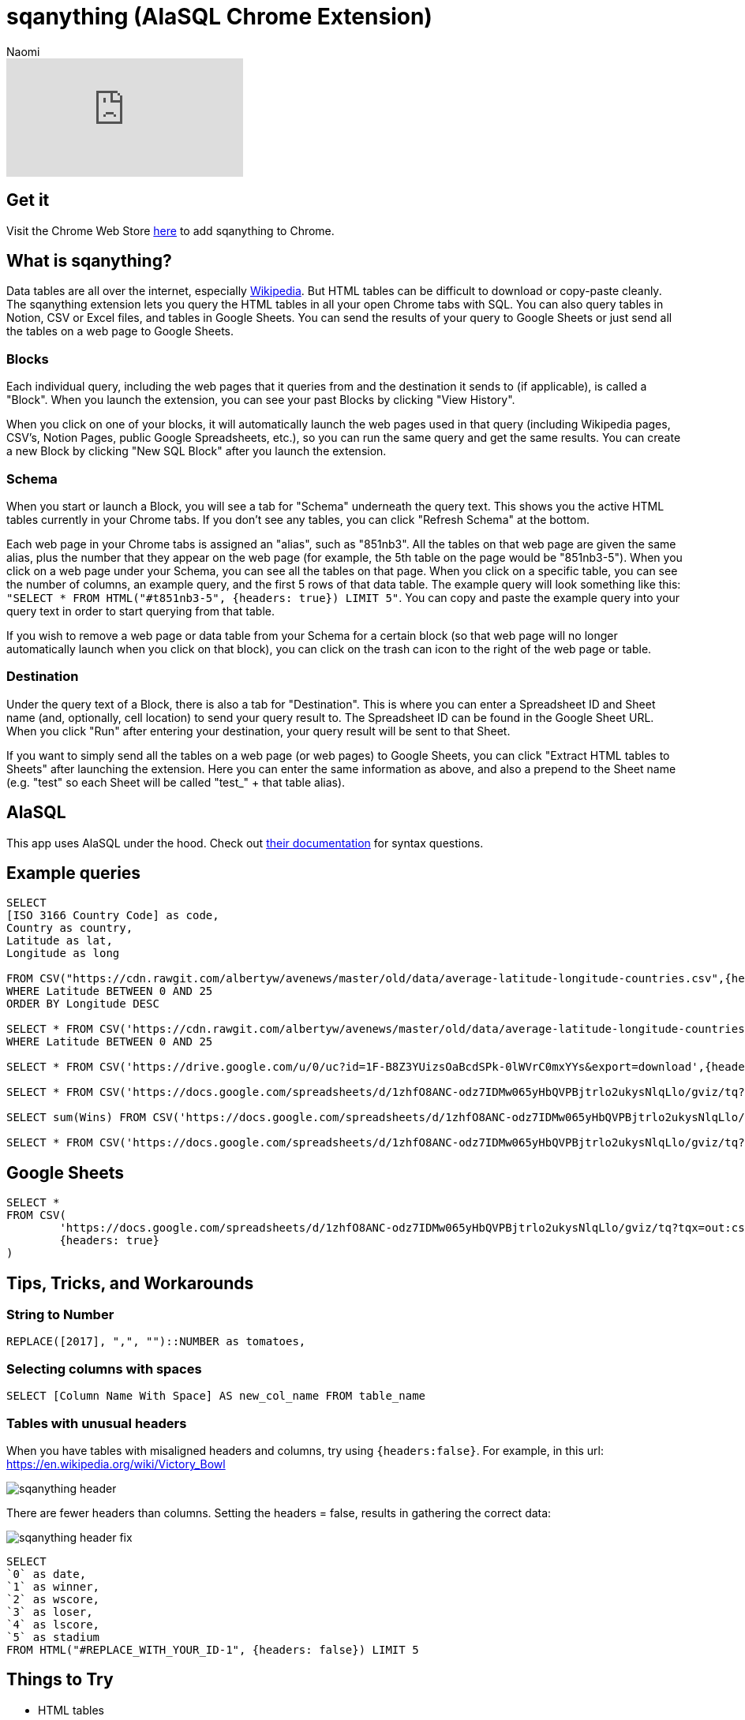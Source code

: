 = sqanything (AlaSQL Chrome Extension)
:last_updated: 7/5/2022
:author: Naomi
:linkattrs:
:experimental:
:page-layout: default-seekwell
:description:

// More

video::U0-D6TCtPVU[youtube]

== Get it

Visit the Chrome Web Store link:https://chrome.google.com/webstore/detail/sqanything/naejbcfcmjhcgcjhbddfogknbaggdoek[here,window=_blank] to add sqanything to Chrome.

== What is sqanything?

Data tables are all over the internet, especially link:https://en.wikipedia.org/wiki/List_of_lists_of_lists[Wikipedia,window=_blank]. But HTML tables can be difficult to download or copy-paste cleanly. The sqanything extension lets you query the HTML tables in all your open Chrome tabs with SQL. You can also query tables in Notion, CSV or Excel files, and tables in Google Sheets. You can send the results of your query to Google Sheets or just send all the tables on a web page to Google Sheets.

=== Blocks

Each individual query, including the web pages that it queries from and the destination it sends to (if applicable), is called a "Block". When you launch the extension, you can see your past Blocks by clicking "View History".

When you click on one of your blocks, it will automatically launch the web pages used in that query (including Wikipedia pages, CSV's, Notion Pages, public Google Spreadsheets, etc.), so you can run the same query and get the same results. You can create a new Block by clicking "New SQL Block" after you launch the extension.

=== Schema

When you start or launch a Block, you will see a tab for "Schema" underneath the query text. This shows you the active HTML tables currently in your Chrome tabs. If you don't see any tables, you can click "Refresh Schema" at the bottom.

Each web page in your Chrome tabs is assigned an "alias", such as "851nb3". All the tables on that web page are given the same alias, plus the number that they appear on the web page (for example, the 5th table on the page would be "851nb3-5"). When you click on a web page under your Schema, you can see all the tables on that page. When you click on a specific table, you can see the number of columns, an example query, and the first 5 rows of that data table.  The example query will look something like this: `"SELECT * FROM HTML("#t851nb3-5", {headers: true}) LIMIT 5"`. You can copy and paste the example query into your query text in order to start querying from that table.

If you wish to remove a web page or data table from your Schema for a certain block (so that web page will no longer automatically launch when you click on that block), you can click on the trash can icon to the right of the web page or table.

=== Destination

Under the query text of a Block, there is also a tab for "Destination". This is where you can enter a Spreadsheet ID and Sheet name (and, optionally, cell location) to send your query result to. The Spreadsheet ID can be found in the Google Sheet URL. When you click "Run" after entering your destination, your query result will be sent to that Sheet.

If you want to simply send all the tables on a web page (or web pages) to Google Sheets, you can click "Extract HTML tables to Sheets" after launching the extension. Here you can enter the same information as above, and also a prepend to the Sheet name (e.g. "test" so each Sheet will be called "test_" + that table alias).

== AlaSQL

This app uses AlaSQL under the hood. Check out link:https://github.com/AlaSQL/alasql/wiki[their documentation,window=_blank] for syntax questions.

== Example queries

[source,ruby]
----
SELECT
[ISO 3166 Country Code] as code,
Country as country,
Latitude as lat,
Longitude as long

FROM CSV("https://cdn.rawgit.com/albertyw/avenews/master/old/data/average-latitude-longitude-countries.csv",{headers:true})
WHERE Latitude BETWEEN 0 AND 25
ORDER BY Longitude DESC

SELECT * FROM CSV('https://cdn.rawgit.com/albertyw/avenews/master/old/data/average-latitude-longitude-countries.csv',{headers:true})
WHERE Latitude BETWEEN 0 AND 25

SELECT * FROM CSV('https://drive.google.com/u/0/uc?id=1F-B8Z3YUizsOaBcdSPk-0lWVrC0mxYYs&export=download',{headers:true})

SELECT * FROM CSV('https://docs.google.com/spreadsheets/d/1zhfO8ANC-odz7IDMw065yHbQVPBjtrlo2ukysNlqLlo/gviz/tq?tqx=out:csv&sheet=Sheet1',{headers:true})

SELECT sum(Wins) FROM CSV('https://docs.google.com/spreadsheets/d/1zhfO8ANC-odz7IDMw065yHbQVPBjtrlo2ukysNlqLlo/gviz/tq?tqx=out:csv&sheet=Sheet1',{headers:true})

SELECT * FROM CSV('https://docs.google.com/spreadsheets/d/1zhfO8ANC-odz7IDMw065yHbQVPBjtrlo2ukysNlqLlo/gviz/tq?tqx=out:csv&gid=975578095',{headers:true})
----

== Google Sheets

[source,ruby]
----
SELECT *
FROM CSV(
	'https://docs.google.com/spreadsheets/d/1zhfO8ANC-odz7IDMw065yHbQVPBjtrlo2ukysNlqLlo/gviz/tq?tqx=out:csv&gid=975578095',
	{headers: true}
)
----

== Tips, Tricks, and Workarounds

=== String to Number

[source,ruby]
----
REPLACE([2017], ",", "")::NUMBER as tomatoes,
----

=== Selecting columns with spaces

[source,ruby]
----
SELECT [Column Name With Space] AS new_col_name FROM table_name
----

=== Tables with unusual headers

When you have tables with misaligned headers and columns, try using `{headers:false}`. For example, in this url:
link:https://en.wikipedia.org/wiki/Victory_Bowl[https://en.wikipedia.org/wiki/Victory_Bowl,window=_blank]

image::sqanything-header.png[]

There are fewer headers than columns. Setting the headers = false, results in gathering the correct data:

image::sqanything-header-fix.png[]

[source,ruby]
----
SELECT
`0` as date,
`1` as winner,
`2` as wscore,
`3` as loser,
`4` as lscore,
`5` as stadium
FROM HTML("#REPLACE_WITH_YOUR_ID-1", {headers: false}) LIMIT 5
----

== Things to Try

* HTML tables
** Wikipedia
** Jupyter Notebook
* Notion
* Excel
* Sheets
* CSV

== Examples

=== How many acquisitions do Google and Yahoo make per year?

If you wanted to compare the number of acquisitions Google and Yahoo have made over time, you could pull up the Wikipedia pages on link:https://en.wikipedia.org/wiki/List_of_mergers_and_acquisitions_by_Alphabet[Google's (or technically Alphabet's) acquisitions,window=_blank] and link:https://en.wikipedia.org/wiki/List_of_mergers_and_acquisitions_by_Yahoo![Yahoo's acquisitions,window=_blank]. Then, you could run the query below after replacing "#yahoo-table-alias" and "#google-table-alias" with their respective table aliases under "Schema" in the extension.

[source,ruby]
----
with google as (
SELECT
case when [Acquisition date] like '%,%' then
substr(([Acquisition date]), instr(([Acquisition date]),',')+1,
length(([Acquisition date])))
else substr(([Acquisition date]), instr(([Acquisition date]),' ')+1,
length(([Acquisition date])))
end as year,'google' as acquirer, Company as company
 FROM HTML("#google-table-alias-0", {headers: true})
where [Acquisition date] <> "[to be determined]"
),
yahoo as (
SELECT
case when Date like '%,%' then
substr(( Date), instr((Date),',')+1, length(( Date)))
else substr(( Date), instr(( Date),' ')+1, length(( Date)))
end as year,'yahoo' as acquirer, Company as company
 FROM HTML("#yahoo-table-alias-0", {headers: true})
)
select cast(year as integer) as year,
sum(case when acquirer = "yahoo" then 1 else 0 end)
as  yahoo_acquisitions,
sum(case when acquirer = "google" then 1 else 0 end)
as  google_acquisitions
from (
select year,acquirer, company  from yahoo
union all
select year,acquirer, company from google ) as a group by 1
----

You have to do a little string manipulation to extract the year from the acquisition date columns. If you run that after replacing the table aliases, and then send the data to Google Sheets to chart, you should get a chart that looks something like below. From the chart, you can see that Yahoo has slowed down in the last few years (they were acquired themselves by Verizon in 2017). Alphabet completed a whopping 34 acquisitions in 2014, including DeepMind and Nest.

image::sqanything-acquisition-chart.png[]

=== Querying Notion

You can query any table in Notion that is in an open tab and is publicly accessible. For example, say you had a table in Notion where you kept track of your favorite movies, like this one.

[#favorite-movies]
[%collapsible]
.Favorite Movies
====
[options="header",cols="1,1,1,1,1,1"]
|===
| Title | Stars | Rotten Tomatoes | IMDB | Year | Director

| 2001: A space Odyssey | ⭐⭐⭐⭐⭐ | 93 | 8.3 | 1968 | Stanley Kubrick

| Citizen Kane | ⭐⭐⭐⭐⭐ | 100 | 8.3 | 1941 | Orson Welles

| Eternal Sunshine of the Spotless Mind | ⭐⭐⭐⭐⭐ | 93 | 8.3 | 2004 | Michel Gondry

| Moonlight | ⭐⭐⭐⭐⭐ | 94 | 7.4 | 2016 | Barry Jenkins

| Goodfellas | ⭐⭐⭐⭐⭐ | 96 | 8.7 | 1990 | Martin Scorcesse

| Psycho | ⭐⭐⭐⭐⭐ | 96 | 8.5 | 1960 | Alfred Hitchcock

| Dark Knight | ⭐⭐⭐⭐⭐ | 94 | 9 | 2008 | Christopher Nolan

| Schindler's List | ⭐⭐⭐⭐⭐ | 97 | 8.9 | 1993 | Steven Spielberg

| Casablanca | ⭐⭐⭐⭐⭐ | 99 | 8.5 | 1942 | Michael Curtiz

| Apocalypse Now | ⭐⭐⭐⭐⭐ | 98 | 8.4 | 1979 | Francis Ford Coppola

| 8 1/2 | ⭐⭐⭐⭐⭐ | 98 | 8 | 1963 | Federico Fellini

| In the Mood for Love | ⭐⭐⭐⭐⭐ | 90 | 8.1 | 2000 | Wong Kar-wai

| Lost in Translation | ⭐⭐⭐⭐⭐ | 95 | 7.7 | 2003 | Sofia Coppola

| Blue Velvet | ⭐⭐⭐⭐⭐ | 94 | 7.7 | 1986 | David Lynch

| The Searchers | ⭐⭐⭐⭐⭐ | 98 | 7.9 | 1956 | John Ford
|===
====

You could simply query it by having that Notion page in one of your tabs—it should show up under your Schema. If the table does not appear, try clicking "Refresh Schema". To query it, simply replace its table alias where it says "#replace-notion-table-alias" in the following query:

[source,ruby]
----
select *  FROM HTML("#replace-notion-table-alias", {headers: true})
----

Say you wanted to join that table with the list of link:https://en.wikipedia.org/wiki/Academy_Award_for_Best_Picture[Best Picture Nominated movies,window=_blank] to see which of your favorite movies have been nominated for Best Picture. If you opened up the Wikipedia page for Best Picture Nominees, you could join them with your favorite movie table by writing the following query and replacing "#best-picture-noms-table-" with the table aliases for the Best Picture Wikipedia page that shows up under "Schema":

[source,ruby]
----
With bp_noms as (
SELECT Year as movie FROM
HTML("#best-picture-noms-table-2", {headers: true})
UNION ALL
SELECT Year as movie FROM
HTML("#best-picture-noms-table-3", {headers: true})
UNION ALL
SELECT Year as movie FROM
HTML("#best-picture-noms-table-4", {headers: true})
UNION ALL
SELECT Year as movie FROM
HTML("#best-picture-noms-table-5", {headers: true})
UNION ALL
SELECT Year as movie FROM
HTML("#best-picture-noms-table-6", {headers: true})
UNION ALL
SELECT Year as movie FROM
HTML("#best-picture-noms-table-7", {headers: true})
UNION ALL
SELECT Year as movie FROM
HTML("#best-picture-noms-table-8", {headers: true})
UNION ALL
SELECT Year as movie FROM
HTML("#best-picture-noms-table-10", {headers: true})
UNION ALL
SELECT Year as movie FROM
HTML("#best-picture-noms-table-11", {headers: true})
),
my_favorites as (
select *  FROM HTML("#replace-notion-table-alias-0", {headers: true})
)

SELECT  case when b.movie is not null then 1 else 0 end as nominated,
a.*  from
my_favorites as a left join bp_noms as b on a.Title = b.movie
----

The tables in that page are separated by decade so you'll have to use "UNION ALL" to combine all of them into a single table. If you run that query with the example xref:sqanything.adoc#favorite-movies[Favorite Movies notion page] above, you should get that Citizen Kane, Moonlight, Casablanca, Apocalypse Now, and Lost in Translation were both in the favorite movies table and nominated for Best Picture.

=== Which cities had a World Series victory and Super Bowl victory in the same year?

If you wanted to quickly find out which cities had a World Series and a Super Bowl victory in the same year, you could open up the link:https://en.wikipedia.org/wiki/List_of_Super_Bowl_champions[Wikipedia list of Super Bowl winners,window=_blank], the link:https://en.wikipedia.org/wiki/List_of_World_Series_champions[list of World Series winners,window=_blank], and the link:https://en.wikipedia.org/wiki/List_of_United_States_cities_by_population[list of major North American cities,window=_blank] (to help extract the city from the team names).  Then simply replace the "#sb-table-alias","#ws-table-alias",and "#city-table-alias" in the query below with the corresponding table aliases that show up under "Schema" after you open those web pages. To clean up this query, it helps to replace "New York" with "New York City" and "New England" with "Boston" for consistency between the tables.

[source,ruby]
----
with sb_winners as
(SELECT DateSeason as date_season,
substr((DateSeason), instr((DateSeason),',')+1,
instr((DateSeason),',')-6) as year,
case when [Winning team] like "New York%" then
REPLACE([Winning team],'New York','New York City')
when [Winning team] like "New England%" then
REPLACE([Winning team],'New England','Boston')
else [Winning team] end as winner FROM
HTML("#sb-table-alias-1", {headers: true})),

ws_winners as (

SELECT Year as year, case when [Winning team] like "New York%"
then REPLACE([Winning team],'New York','New York City')
when [Winning team] like "New England%"
then REPLACE([Winning team],'New England','Boston')
else [Winning team] end as winner FROM
HTML("#ws-table-alias-1", {headers: true})
),

cities as (
SELECT Case when City like '%]%' then substr((City), 1, instr((City),'[')-1)
else City end as city
FROM HTML("#city-table-alias-4", {headers: true})
)


select  c.city, ws.winner as ws_winner,
sb.winner as sb_winner, ws.year as ws_year, sb.year as sb_year
from cities as c inner join
ws_winners as ws on ws.winner like c.city || '%' inner join
sb_winners as sb on sb.winner like c.city || '%'
where cast(ws.year as integer) = cast(sb.year as integer)
----

You should get the result that three different cities had both a World Series victory and a Super Bowl victory in the same year: New York (Mets and Jets) in 1969, Boston (Red Sox and Patriots) in 2004, and Pittsburgh (Pirates and Steelers) in 1979.

image::sqanything-city-victory.png[]

=== Which movies were Joaquin Phoenix and Amy Adams in together?

Say you had a desire to find out which movies Joaquin Phoenix and Amy Adams both acted in. You could open up the Wikipedia pages for link:https://en.wikipedia.org/wiki/Joaquin_Phoenix_filmography[Joaquin Phoenix filmography,window=_blank] and the link:https://en.wikipedia.org/wiki/List_of_Amy_Adams_performances[list of Amy Adams performances,window=_blank]. Then replace "#jp-table-alias" and "#aa-table-alias" in the query below with the corresponding table aliases that show up under "Schema" after you open those Wikipedia pages.

[source,ruby]
----
with jp_movies as (
SELECT case when a.Year GLOB  '*[^0-9]*'
THEN a.Year else a.Title end as title
 FROM HTML("#jp-table-alias-0", {headers: true}) as a
),
aa_movies as (
SELECT case when a.Year GLOB  '*[^0-9]*'
THEN a.Year else a.Title end as title
 FROM HTML("#aa-table-alias-0", {headers: true}) as a
)
select jp.title from jp_movies as jp INNER JOIN
aa_movies as aa on jp.title = aa.title
WHERE jp.title <> "TBA"
----

Since those tables have offset columns for Year and Title, one solution is to check the "Year" column for digits, and if it doesn't have any then use "Year" instead of "Title" as the title. The reason this happens is that the "Year" column can span multiple rows, so the first row for each year moves all the columns over one. If you run that query, you should get the result that they were both in the movies *Her* and *The Master*.

image::sqanything-film.png[]

=== Are Category 4 Hurricanes becoming more common?

You can also easily manipulate or aggregate data in Wikipedia tables and then send the data to Google Sheets to chart. As an example, you can aggregate the number of category 4 hurricanes per year from the link:https://en.wikipedia.org/wiki/List_of_Category_4_Pacific_hurricanes[Category 4 Hurricane Pacific Wikipedia page,window=_blank] and send it to Google Sheets to analyze to see if the hurricanes are becoming more or less common. In the query below, replace "#cat-4-hurricane-table" with the corresponding table alias under "Schema" after you open that page.

[source,ruby]
----
SELECT COUNT(*) as cat_4_hurricanes, Season
FROM HTML("#cat-4-hurricane-table-1", {headers: true})
group by Season
----

You can send it to Sheets by entering in the Spreadsheet ID and Sheet name under "Destination". After you send that query to Sheets and chart the data, you should get a chart that looks like this:

image::sqanything-hurricane.png[]
